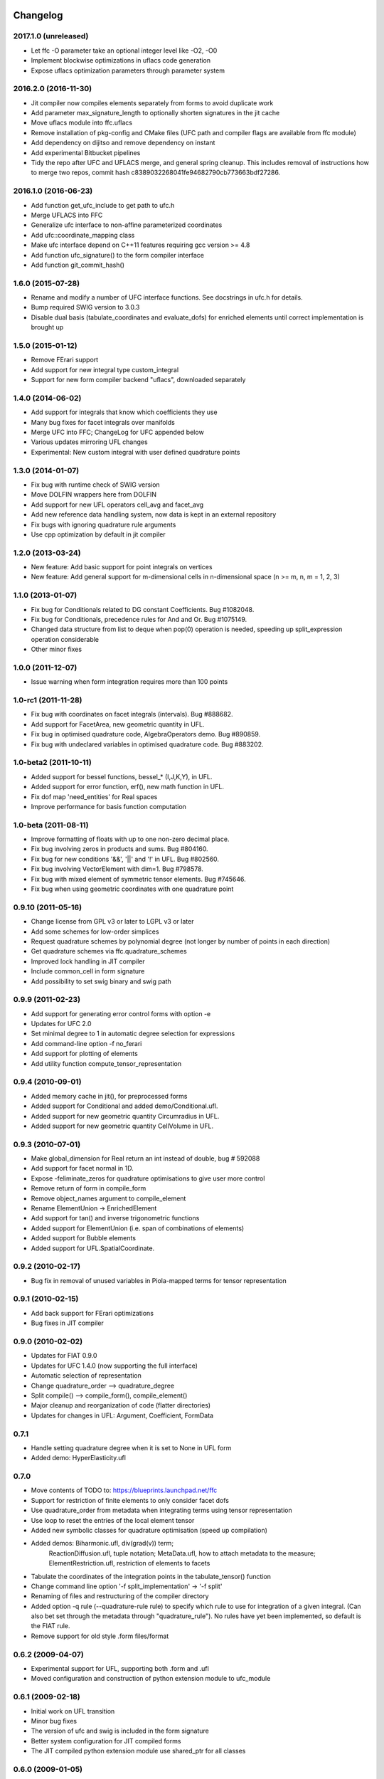 Changelog
=========

2017.1.0 (unreleased)
---------------------

- Let ffc -O parameter take an optional integer level like -O2, -O0
- Implement blockwise optimizations in uflacs code generation
- Expose uflacs optimization parameters through parameter system

2016.2.0 (2016-11-30)
---------------------

- Jit compiler now compiles elements separately from forms to avoid duplicate work
- Add parameter max_signature_length to optionally shorten signatures in the jit cache
- Move uflacs module into ffc.uflacs
- Remove installation of pkg-config and CMake files (UFC path and
  compiler flags are available from ffc module)
- Add dependency on dijitso and remove dependency on instant
- Add experimental Bitbucket pipelines
- Tidy the repo after UFC and UFLACS merge, and general spring cleanup. This
  includes removal of instructions how to merge two repos, commit hash
  c8389032268041fe94682790cb773663bdf27286.

2016.1.0 (2016-06-23)
---------------------

- Add function get_ufc_include to get path to ufc.h
- Merge UFLACS into FFC
- Generalize ufc interface to non-affine parameterized coordinates
- Add ufc::coordinate_mapping class
- Make ufc interface depend on C++11 features requiring gcc version >= 4.8
- Add function ufc_signature() to the form compiler interface
- Add function git_commit_hash()

1.6.0 (2015-07-28)
------------------

- Rename and modify a number of UFC interface functions. See docstrings in ufc.h for details.
- Bump required SWIG version to 3.0.3
- Disable dual basis (tabulate_coordinates and evaluate_dofs) for enriched
  elements until correct implementation is brought up

1.5.0 (2015-01-12)
------------------

- Remove FErari support
- Add support for new integral type custom_integral
- Support for new form compiler backend "uflacs", downloaded separately

1.4.0 (2014-06-02)
------------------

- Add support for integrals that know which coefficients they use
- Many bug fixes for facet integrals over manifolds
- Merge UFC into FFC; ChangeLog for UFC appended below
- Various updates mirroring UFL changes
- Experimental: New custom integral with user defined quadrature points

1.3.0 (2014-01-07)
------------------

- Fix bug with runtime check of SWIG version
- Move DOLFIN wrappers here from DOLFIN
- Add support for new UFL operators cell_avg and facet_avg
- Add new reference data handling system, now data is kept in an external repository
- Fix bugs with ignoring quadrature rule arguments
- Use cpp optimization by default in jit compiler

1.2.0 (2013-03-24)
------------------

- New feature: Add basic support for point integrals on vertices
- New feature: Add general support for m-dimensional cells in n-dimensional space (n >= m, n, m = 1, 2, 3)

1.1.0 (2013-01-07)
------------------

- Fix bug for Conditionals related to DG constant Coefficients. Bug #1082048.
- Fix bug for Conditionals, precedence rules for And and Or. Bug #1075149.
- Changed data structure from list to deque when pop(0) operation is needed, speeding up split_expression operation considerable
- Other minor fixes

1.0.0 (2011-12-07)
------------------

- Issue warning when form integration requires more than 100 points

1.0-rc1 (2011-11-28)
--------------------

- Fix bug with coordinates on facet integrals (intervals). Bug #888682.
- Add support for FacetArea, new geometric quantity in UFL.
- Fix bug in optimised quadrature code, AlgebraOperators demo. Bug #890859.
- Fix bug with undeclared variables in optimised quadrature code. Bug #883202.

1.0-beta2 (2011-10-11)
----------------------

- Added support for bessel functions, bessel_* (I,J,K,Y), in UFL.
- Added support for error function, erf(), new math function in UFL.
- Fix dof map 'need_entities' for Real spaces
- Improve performance for basis function computation

1.0-beta (2011-08-11)
---------------------

- Improve formatting of floats with up to one non-zero decimal place.
- Fix bug involving zeros in products and sums. Bug #804160.
- Fix bug for new conditions '&&', '||' and '!' in UFL. Bug #802560.
- Fix bug involving VectorElement with dim=1. Bug #798578.
- Fix bug with mixed element of symmetric tensor elements. Bug #745646.
- Fix bug when using geometric coordinates with one quadrature point

0.9.10 (2011-05-16)
-------------------

- Change license from GPL v3 or later to LGPL v3 or later
- Add some schemes for low-order simplices
- Request quadrature schemes by polynomial degree (not longer by number
  of points in each direction)
- Get quadrature schemes via ffc.quadrature_schemes
- Improved lock handling in JIT compiler
- Include common_cell in form signature
- Add possibility to set swig binary and swig path

0.9.9 (2011-02-23)
------------------

- Add support for generating error control forms with option -e
- Updates for UFC 2.0
- Set minimal degree to 1 in automatic degree selection for expressions
- Add command-line option -f no_ferari
- Add support for plotting of elements
- Add utility function compute_tensor_representation

0.9.4 (2010-09-01)
------------------

- Added memory cache in jit(), for preprocessed forms
- Added support for Conditional and added demo/Conditional.ufl.
- Added support for new geometric quantity Circumradius in UFL.
- Added support for new geometric quantity CellVolume in UFL.

0.9.3 (2010-07-01)
------------------

- Make global_dimension for Real return an int instead of double, bug # 592088
- Add support for facet normal in 1D.
- Expose -feliminate_zeros for quadrature optimisations to give user more
  control
- Remove return of form in compile_form
- Remove object_names argument to compile_element
- Rename ElementUnion -> EnrichedElement
- Add support for tan() and inverse trigonometric functions
- Added support for ElementUnion (i.e. span of combinations of elements)
- Added support for Bubble elements
- Added support for UFL.SpatialCoordinate.

0.9.2 (2010-02-17)
------------------

- Bug fix in removal of unused variables in Piola-mapped terms for tensor
  representation

0.9.1 (2010-02-15)
------------------

- Add back support for FErari optimizations
- Bug fixes in JIT compiler

0.9.0 (2010-02-02)
------------------

- Updates for FIAT 0.9.0
- Updates for UFC 1.4.0 (now supporting the full interface)
- Automatic selection of representation
- Change quadrature_order --> quadrature_degree
- Split compile() --> compile_form(), compile_element()
- Major cleanup and reorganization of code (flatter directories)
- Updates for changes in UFL: Argument, Coefficient, FormData

0.7.1
-----

- Handle setting quadrature degree when it is set to None in UFL form
- Added demo: HyperElasticity.ufl

0.7.0
-----

- Move contents of TODO to: https://blueprints.launchpad.net/ffc
- Support for restriction of finite elements to only consider facet dofs
- Use quadrature_order from metadata when integrating terms using tensor representation
- Use loop to reset the entries of the local element tensor
- Added new symbolic classes for quadrature optimisation (speed up compilation)
- Added demos: Biharmonic.ufl, div(grad(v)) term;
               ReactionDiffusion.ufl, tuple notation;
               MetaData.ufl, how to attach metadata to the measure;
               ElementRestriction.ufl, restriction of elements to facets
- Tabulate the coordinates of the integration points in the tabulate_tensor() function
- Change command line option '-f split_implementation' -> '-f split'
- Renaming of files and restructuring of the compiler directory
- Added option -q rule (--quadrature-rule rule) to specify which rule to use
  for integration of a given integral. (Can also bet set through the metadata
  through "quadrature_rule"). No rules have yet been implemented, so default
  is the FIAT rule.
- Remove support for old style .form files/format

0.6.2 (2009-04-07)
------------------

- Experimental support for UFL, supporting both .form and .ufl
- Moved configuration and construction of python extension module to ufc_module

0.6.1 (2009-02-18)
------------------

- Initial work on UFL transition
- Minor bug fixes
- The version of ufc and swig is included in the form signature
- Better system configuration for JIT compiled forms
- The JIT compiled python extension module use shared_ptr for all classes

0.6.0 (2009-01-05)
------------------

- Update DOLFIN output format (-l dolfin) for DOLFIN 0.9.0
- Cross-platform fixes for test scripts
- Minor bug fix for quadrature code generation (forms affected by this bug would not be able to compile
- Fix bug with output of ``*.py``.
- Permit dot product bewteen rectangular matrices (Frobenius norm)

0.5.1 (2008-10-20)
------------------

- New operator skew()
- Allow JIT compilation of elements and dof maps
- Rewrite JIT compiler to rely on Instant for caching
- Display flop count for evaluating the element tensor during compilation
- Add arguments language and representation to options dictionary
- Fix installation on Windows
- Add option -f split_implementation for separate .h and .cpp files

0.5.0 (2008-06-23)
------------------

- Remove default restriction +/- for Constant
- Make JIT optimization (-O0 / -O2) optional
- Add in-memory cache to speed up JIT compiler for repeated assembly
- Allow subdomain integrals without needing full range of integrals
- Allow simple subdomain integral specification dx(0), dx(1), ds(0) etc

0.4.5 (2008-04-30)
------------------

- Optimizations in generated quadrature code
- Change formatting of floats from %g to %e, fixes problem with too long integers
- Bug fix for order of values in interpolate_vertex_values, now according to UFC
- Speed up JIT compiler
- Add index ranges to form printing
- Throw runtime error in functions not generated
- Update DOLFIN format for new location of include files

0.4.4 (2008-02-18)
------------------

- RT, BDM, BDFM and Nedelec now working in 2D and 3D
- New element type QuadratureElement
- Add support for 1D elements
- Add experimental support for new Darcy-Stokes element
- Use FIAT transformed spaces instead of mapping in FFC
- Updates for UFC 1.1
- Implement caching of forms/modules in ~/.ffc/cache for JIT compiler
- Add script ffc-clean
- New operators lhs() and rhs()
- Bug fixes in simplify
- Bug fixes for Nedelec and BDFM
- Fix bug in mult()
- Fix bug with restrictions on exterior facet integrals
- Fix bug in grad() for vectors
- Add divergence operator for matrices

0.4.3 (2007-10-23)
------------------

- Require FIAT to use UFC reference cells
- Fix bug in form simplification
- Rename abs --> modulus to avoid conflict with builtin abs
- Fix bug in operators invert, abs, sqrt
- Fix bug in integral tabulation
- Add BDFM and Nedelec elements (nonworking)
- Fix bug in JIT compiler

0.4.2 (2007-08-31)
------------------

- Change license from GPL v2 to GPL v3 or later
- Add JIT (just-in-time) compiler
- Fix bug for constants on interior facets

0.4.1 (2007-06-22)
------------------

- Fix bug in simplification of forms
- Optimize removal of unused terms in code formattting

0.4.0 (2007-06-20)
------------------

- Move to UFC interface for code generation
- Major rewrite, restructure, cleanup
- Add support for Brezzi-Douglas-Marini (BDM) elements
- Add support for Raviart-Thomas (RT) elements
- Add support for Discontinuous Galerkin (DG) methods
- Operators jump() and avg()
- Add quadrature compilation mode (experimental)
- Simplification of forms
- Operators sqrt(), abs() and inverse
- Improved Python interface
- Add flag -f precision=n
- Generate code for basis functions and derivatives
- Use Set from set module for Python2.3 compatibility

0.3.5 (2006-12-01)
------------------

- Bug fixes
- Move from Numeric to numpy

0.3.4 (2006-10-27)
------------------

- Updates for new DOLFIN mesh library
- Add support for evaluation of functionals
- Add operator outer() for outer product of vector-valued functions
- Enable optimization of linear forms (in addition to bilinear forms)
- Remove DOLFIN SWIG format
- Fix bug in ffc -v/--version (thanks to Ola Skavhaug)
- Consolidate DOLFIN and DOLFIN SWIG formats (patch from Johan Jansson)
- Fix bug in optimized compilation (-O) for some forms ("too many values to unpack")

0.3.3 (2006-09-05)
------------------

- Fix bug in operator div()
- Add operation count (number of multiplications) with -d0
- Add hint for printing more informative error messages (flag -d1)
- Modify implementation of vertexeval()
- Add support for boundary integrals (Garth N. Wells)

0.3.2 (2006-04-01)
------------------

- Add support for FErari optimizations, new flag -O

0.3.1 (2006-03-28)
------------------

- Remove verbose output: silence means success
- Generate empty boundary integral eval() to please Intel C++ compiler
- New classes TestFunction and TrialFunction

0.3.0 (2006-03-01)
------------------

- Work on manual, document command-line and user-interfaces
- Name change: u --> U
- Add compilation of elements without form
- Add generation of FiniteElementSpec in DOLFIN formats
- Fix bugs in raw and XML formats
- Fix bug in LaTeX format
- Fix path and predefine tokens to enable import in .form file
- Report number of entries in reference tensor during compilation

0.2.5 (2005-12-28)
------------------

- Add demo Stabilization.form
- Further speedup computation of reference tensor (use ufunc Numeric.add)

0.2.4 (2005-12-05)
------------------

- Report time taken to compute reference tensor
- Restructure computation of reference tensor to use less memory.
  As a side effect, the speed has also been improved.
- Update for DOLFIN name change node --> vertex
- Update finite element interface for DOLFIN
- Check for FIAT bug in discontinuous vector Lagrange elements
- Fix signatures for vector-valued elements

0.2.3 (2005-11-28)
------------------

- New fast Numeric/BLAS based algorithm for computing reference tensor
- Bug fix: reassign indices for complete subexpressions
- Bug fix: operator Function * Integral
- Check tensor notation for completeness
- Bug fix: mixed elements with more than two function spaces
- Don't declare unused coefficients (or gcc will complain)

0.2.2 (2005-11-14)
------------------

- Add command-line argument -v / --version
- Add new operator mean() for projection onto piecewise constants
- Add support for projections
- Bug fix for higher order mixed elements: declaration of edge/face_ordering
- Generate code for sub elements of mixed elements
- Add new test form: TensorWeighteLaplacian
- Add new test form: EnergyNorm
- Fix bugs in mult() and vec() (skavhaug)
- Reset correct entries of G for interior in BLAS mode
- Only assign to entries of G that meet nonzero entries of A in BLAS mode

0.2.1 (2005-10-11)
------------------

- Only generate declarations that are needed according to format
- Check for missing options and add missing default options
- Simplify usage of FFC as Python module: from ffc import *
- Fix bug in division with constants
- Generate output for BLAS (with option -f blas)
- Add new XML output format
- Remove command-line option --license (collect in compiler options -f)
- Modify demo Mass.form to use 3:rd order Lagrange on tets
- Fix bug in dofmap() for equal order mixed elements
- Add compiler option -d debuglevel
- Fix Python Numeric bug: vdot --> dot

0.2.0 (2005-09-23)
------------------

- Generate function vertexeval() for evaluation at vertices
- Add support for arbitrary mixed elements
- Add man page
- Work on manual, chapters on form language, quickstart and installation
- Handle exceptions gracefully in command-line interface
- Use new template fenicsmanual.cls for manual
- Add new operators grad, div, rot (curl), D, rank, trace, dot, cross
- Factorize common reference tensors from terms with equal signatures
- Collect small building blocks for form algebra in common module tokens.py

0.1.9 (2005-07-05)
------------------

- Complete support for general order Lagrange elements on triangles and tetrahedra
- Compute reordering of dofs on tets correctly
- Update manual with ordering of dofs
- Break compilation into two phases: build() and write()
- Add new output format ASE (Matt Knepley)
- Improve python interface to FFC
- Remove excessive logging at compilation
- Fix bug in raw output format

0.1.8 (2005-05-17)
------------------

- Access data through map in DOLFIN format
- Experimental support for computation of coordinate maps
- Add first draft of manual
- Experimental support for computation of dof maps
- Allow specification of the number of components for vector Lagrange
- Count the number of zeros dropped
- Fix bug in handling command-line arguments
- Use module sets instead of built-in set (fix for Python 2.3)
- Handle constant indices correctly (bug reported by Garth N. Wells)

0.1.7 (2005-05-02)
------------------

- Write version number to output
- Add command-line option for choosing license
- Display usage if no input is given
- Bug fix for finding correct prefix of file name
- Automatically choose name of output file (if not supplied)
- Use FIAT tabulation mode for vector-valued elements (speedup a factor 5)
- Use FIAT tabulation mode for scalar elements (speedup a factor 1000)
- Fig bug in demo elasticity.form (change order of u and v)
- Make references to constants const in DOLFIN format
- Don't generate code for unused entries of geometry tensor
- Update formats to write numeric constants with full precision

0.1.6 (2005-03-17)
------------------

- Add support for mixing multiple different finite elements
- Add support for division with constants
- Fix index bug (reverse order of multi-indices)

0.1.5 (2005-03-14)
------------------

- Automatically choose the correct quadrature rule for precomputation
- Add test program for verification of FIAT quadrature rules
- Fix bug for derivative of sum
- Improve common interface for debugging: add indentation
- Add support for constants
- Fix bug for sums of more than one term (make copies of references in lists)
- Add '_' in naming of geometry tensor (needed for large dimensions)
- Add example elasticity.form
- Cleanup build_indices()

0.1.4-1 (2005-02-07)
--------------------

- Fix version number and remove build directory from tarball

0.1.4 (2005-02-04)
------------------

- Fix bug for systems, seems to work now
- Add common interface for debugging
- Modify DOLFIN output to initialize functions
- Create unique numbers for each function
- Use namespaces for DOLFIN output instead of class names
- Temporary implementation of dof mapping for vector-valued elements
- Make DOLFIN output format put entries into PETSc block
- Change name of coefficient data: c%d[%d] -> c[%d][%d]
- Change ordering of basis functions (one component at a time)
- Add example poissonsystem.form
- Modifications for new version of FIAT (FIAT-L)
  FIAT version 0.1 a factor 5 slower (no memoization)
  FIAT version 0.1.1 a little faster, only a factor 2 slower
- Add setup.py script

0.1.3 (2004-12-06)
------------------

- Fix bug in DOLFIN format (missing value when zero)
- Add output of reference tensor to LaTeX format
- Make raw output format print data with full precision
- Add component diagram
- Change order of declaration of basis functions
- Add new output format raw

0.1.2 (2004-11-17)
------------------

- Add command-line interface ffc
- Add support for functions (coefficients)
- Add support for constants
- Allow multiple forms (left- and right-hand side) in same file
- Add test examples: poisson.form, mass.form, navierstokes.form
- Wrap FIAT to create vector-valued finite element spaces
- Check ranks of operands
- Clean up algebra, add base class Element
- Add some documentation (class diagram)
- Add support for LaTeX output

0.1.1-1 (2004-11-10)
--------------------

- Add missing file declaration.py

0.1.1 (2004-11-10)
------------------

- Make output variable names configurable
- Clean up DOLFIN code generation
- Post-process form to create reference, geometry, and element tensors
- Experimental support for general tensor-valued elements
- Clean up and improve index reassignment
- Use string formatting for generation of output
- Change index ordering to access row-wise

0.1.0 (2004-10-22)
------------------

- First iteration of the FEniCS Form Compiler
- Change boost::shared_ptr --> std::shared_ptr

ChangeLog for UFC
=================

UFC was merged into FFC 2014-02-18. Below is the ChangeLog for
UFC at the time of the merge. From this point onward, UFC version
numbering restarts at the same version number as FFC and the rest
of FEniCS.

2.3.0 (2014-01-07)
------------------

- Use std::vector<std::vector<std::size_t> > for topology data
- Remove vertex coordinates from ufc::cell
- Improve detection of compatible Python libraries
- Add current swigversion to the JIT compiled extension module
- Remove dofmap::max_local_dimension()
- Remove cell argument from dofmap::local_dimension()

2.2.0 (2013-03-24)
------------------

- Add new class ufc::point_integral
- Use CMake to configure JIT compilation of forms
- Generate UseUFC.cmake during configuration
- Remove init_mesh(), init_cell(), init_mesh_finalize()
- Remove ufc::mesh and add a vector of num_mesh_entities to global_dimension() and tabulate_dofs().

2.1.0 (2013-01-07)
------------------

- Fix bug introduced by SWIG 2.0.5, which treated uint as Python long
- Add optimization SWIG flags, fixing bug lp:987657

2.0.5 (2011-12-07)
------------------

- Improve configuration of libboost-math

2.0.4 (2011-11-28)
------------------

- Add boost_math_tr1 to library flags when JIT compiling an
  extension module

2.0.3 (2011-10-26)
------------------

- CMake config improvements

2.0.2 (2011-08-11)
------------------

- Some tweaks of installation

2.0.1 (2011-05-16)
------------------

- Make SWIG version >= 2.0 a requirement
- Add possibility to set swig binary and swig path
- Add missing const for map_{from,to}_reference_cell

2.0.0 (2011-02-23)
------------------

- Add quadrature version of tabulate_tensor
- Add finite_element::map_{from,to}_reference_cell
- Add finite_element::{topological,geometric}_dimension
- Add dofmap::topological_dimension
- Rename num_foo_integrals --> num_foo_domains
- Rename dof_map --> dofmap
- Add finite_element::create
- Add dofmap::create

1.4.2 (2010-09-01)
------------------

- Move to CMake build system

1.4.1 (2010-07-01)
------------------

- Make functions introduced in UFC 1.1 mandatory (now pure virtual)
- Update templates to allow constructor arguments in form classes

1.4.0 (2010-02-01)
------------------

- Changed behavior of create_foo_integral (returning 0 when integral is 0)
- Bug fixes in installation

1.2.0 (2009-09-23)
------------------

- Add new function ufc::dof_map::max_local_dimension()
- Change ufc::dof_map::local_dimension() to ufc::dof_map::local_dimension(const ufc::cell c)

1.1.2 (2009-04-07)
------------------

- Added configuration and building of python extension module to ufc_utils.build_ufc_module

1.1.1 (2009-02-20)
------------------

- The extension module is now not built, if the conditions for shared_ptr are not met
- Added SCons build system
- The swig generated extension module will be compiled with shared_ptr support if boost is found on system and swig is of version 1.3.35 or higher
- The swig generated extension module is named ufc.py and expose all ufc base classes to python
- Added a swig generated extention module to ufc. UFC now depends on swig
- Changed name of the python utility module from "ufc" to "ufc_utils"

1.1.0 (2008-02-18)
------------------

- Add new function ufc::finite_element::evaluate_dofs
- Add new function ufc::finite_element::evaluate_basis_all
- Add new function ufc::finite_element::evaluate_basis_derivatives_all
- Add new function ufc::dof_map::geometric_dimension
- Add new function ufc::dof_map::num_entity_dofs
- Add new function ufc::dof_map::tabulate_entity_dofs

1.0.0 (2007-06-17)
------------------

- Release of UFC 1.0
